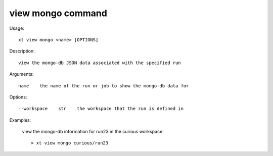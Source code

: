 .. _view_mongo:  

========================================
view mongo command
========================================

Usage::

    xt view mongo <name> [OPTIONS]

Description::

        view the mongo-db JSON data associated with the specified run

Arguments::

  name    the name of the run or job to show the mongo-db data for

Options::

  --workspace    str    the workspace that the run is defined in

Examples:

  view the mongo-db information for run23 in the curious workspace::

  > xt view mongo curious/run23

